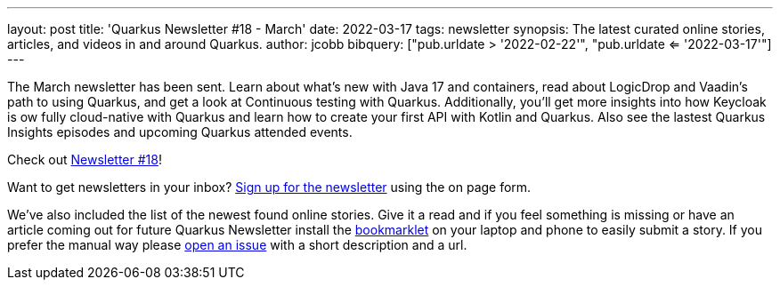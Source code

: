 ---
layout: post
title: 'Quarkus Newsletter #18 - March'
date: 2022-03-17
tags: newsletter
synopsis: The latest curated online stories, articles, and videos in and around Quarkus.
author: jcobb
bibquery: ["pub.urldate > '2022-02-22'", "pub.urldate <= '2022-03-17'"]
---


The March newsletter has been sent. Learn about what's new with Java 17 and containers, read about LogicDrop and Vaadin's path to using Quarkus, and get a look at Continuous testing with Quarkus. Additionally, you'll get more insights into how Keycloak is ow fully cloud-native with Quarkus and learn how to create your first API with Kotlin and Quarkus. Also see the lastest Quarkus Insights episodes and upcoming Quarkus attended events.

Check out https://quarkus.io/newsletter/18/[Newsletter #18]!

Want to get newsletters in your inbox? https://quarkus.io/newsletter[Sign up for the newsletter] using the on page form.

We've also included the list of the newest found online stories. Give it a read and if you feel something is missing or have an article coming out for future Quarkus Newsletter install the https://github.com/quarkusio/url2quarkuspub[bookmarklet] on your laptop and phone to easily submit a story. If you prefer the manual way please https://github.com/quarkusio/quarkusio.github.io/issues[open an issue] with a short description and a url.
